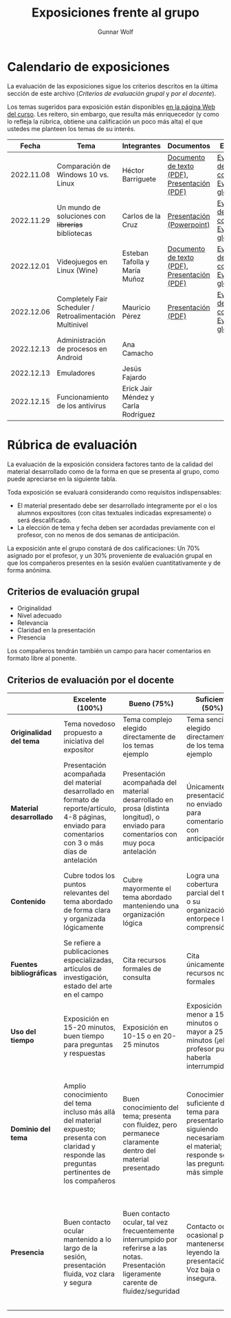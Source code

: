 #+title: Exposiciones frente al grupo
#+author: Gunnar Wolf

* Calendario de exposiciones
  La evaluación de las exposiciones sigue los criterios descritos en
  la última sección de este archivo (/Criterios de evaluación grupal/
  y /por el docente/).

  Los temas sugeridos para exposición están disponibles [[http://gwolf.sistop.org/][en la página Web
  del curso]]. Les reitero, sin embargo, que resulta más enriquecedor (y
  como lo refleja la rúbrica, obtiene una calificación un poco más alta)
  el que ustedes me planteen los temas de su interés.

  |------------+----------------------------------------------------------+-------------------------------------+----------------------------------------------+-------------------------------------------------|
  |      Fecha | Tema                                                     | Integrantes                         | Documentos                                   | Evaluación                                      |
  |------------+----------------------------------------------------------+-------------------------------------+----------------------------------------------+-------------------------------------------------|
  | 2022.11.08 | Comparación de Windows 10 vs. Linux                      | Héctor Barriguete                   | [[./BarrigueteHector/presentacion.pdf][Documento de texto (PDF)]], [[./BarrigueteHector/comparacion windows linux.pdf][Presentación (PDF)]] | [[./BarrigueteHector/evaluacion_alumnos.pdf][Evaluación de los compañeros]], [[./BarrigueteHector/evaluacion.org][Evaluación global]] |
  | 2022.11.29 | Un mundo de soluciones con +librerías+ bibliotecas       | Carlos de la Cruz                   | [[./DeLaCruzLopezCarlosOdette/Un mundo de soluciones con librerías - De La Cruz Lopez Carlos Odette.pptx][Presentación (Powerpoint)]]                    | [[./DeLaCruzLopezCarlosOdette/evaluacion_alumnos.pdf][Evaluación de los compañeros]], [[./DeLaCruzLopezCarlosOdette/evaluacion.org][Evaluación global]] |
  | 2022.12.01 | Videojuegos en Linux (Wine)                              | Esteban Tafolla y María Muñoz       | [[./MuñozMaría-TafollaEsteban/Investigacion_Capas_compatibilidad.pdf][Documento de texto (PDF)]], [[./MuñozMaría-TafollaEsteban/presentacion.pdf][Presentación (PDF)]] | [[./MuñozMaría-TafollaEsteban/evaluacion_alumnos.pdf][Evaluación de los compañeros]], [[./MuñozMaría-TafollaEsteban/evaluacion.org][Evaluación global]] |
  | 2022.12.06 | Completely Fair Scheduler / Retroalimentación Multinivel | Mauricio Pérez                      | [[./PerezMauricio/CFS_SO.pdf][Presentación (PDF)]]                           | [[./PerezMauricio/evaluacion_alumnos.pdf][Evaluación de los compañeros]], [[./PerezMauricio/evaluacion.org][Evaluación global]]                                              |
  | 2022.12.13 | Administración de procesos en Android                    | Ana Camacho                         |                                              |                                                 |
  | 2022.12.13 | Emuladores                                               | Jesús Fajardo                       |                                              |                                                 |
  | 2022.12.15 | Funcionamiento de los antivirus                          | Erick Jair Méndez y Carla Rodríguez |                                              |                                                 |
  |------------+----------------------------------------------------------+-------------------------------------+----------------------------------------------+-------------------------------------------------|
  #+TBLFM: 

* Rúbrica de evaluación

  La evaluación de la exposición considera factores tanto de la calidad
  del material desarrollado como de la forma en que se presenta al
  grupo, como puede apreciarse en la siguiente tabla.

  Toda exposición se evaluará considerando como requisitos
  indispensables:

  - El material presentado debe ser desarrollado íntegramente por el o
    los alumnos expositores (con citas textuales indicadas expresamente)
    o será descalificado.
  - La elección de tema y fecha deben ser acordadas previamente con el
    profesor, con no menos de dos semanas de anticipación.

  La exposición ante el grupo constará de dos calificaciones: Un 70%
  asignado por el profesor, y un 30% proveniente de evaluación grupal en
  que los compañeros presentes en la sesión evalúen cuantitativamente y
  de forma anónima.

** Criterios de evaluación grupal

   - Originalidad
   - Nivel adecuado
   - Relevancia
   - Claridad en la presentación
   - Presencia

   Los compañeros tendrán también un campo para hacer comentarios en
   formato libre al ponente.

** Criterios de evaluación por el docente

   |--------------------------+--------------------------------------------------------------------------------------------------------------------------------------------------------+--------------------------------------------------------------------------------------------------------------------------------------------+---------------------------------------------------------------------------------------------------------------------------------+---------------------------------------------------------------------------------------------------------------------------------------------------------+------|
   |                          | *Excelente* (100%)                                                                                                                                     | *Bueno* (75%)                                                                                                                              | *Suficiente* (50%)                                                                                                              | *Insuficiente* (0%)                                                                                                                                     | Peso |
   |--------------------------+--------------------------------------------------------------------------------------------------------------------------------------------------------+--------------------------------------------------------------------------------------------------------------------------------------------+---------------------------------------------------------------------------------------------------------------------------------+---------------------------------------------------------------------------------------------------------------------------------------------------------+------|
   | *Originalidad del tema*  | Tema novedoso propuesto a iniciativa del expositor                                                                                                     | Tema complejo elegido directamente de los temas ejemplo                                                                                    | Tema sencillo elegido directamente de los temas ejemplo                                                                         |                                                                                                                                                         |  10% |
   |--------------------------+--------------------------------------------------------------------------------------------------------------------------------------------------------+--------------------------------------------------------------------------------------------------------------------------------------------+---------------------------------------------------------------------------------------------------------------------------------+---------------------------------------------------------------------------------------------------------------------------------------------------------+------|
   | *Material desarrollado*  | Presentación acompañada del material desarrollado en formato de reporte/artículo, 4-8 páginas, enviado para comentarios con 3 o más días de antelación | Presentación acompañada del material desarrollado en prosa (distinta longitud), o enviado para comentarios con muy poca antelación         | Únicamente presentación, o no enviado para comentarios con anticipación                                                         | No se entregó material                                                                                                                                  |  20% |
   |--------------------------+--------------------------------------------------------------------------------------------------------------------------------------------------------+--------------------------------------------------------------------------------------------------------------------------------------------+---------------------------------------------------------------------------------------------------------------------------------+---------------------------------------------------------------------------------------------------------------------------------------------------------+------|
   | *Contenido*              | Cubre todos los puntos relevantes del tema abordado de forma clara y organizada lógicamente                                                            | Cubre mayormente el tema abordado manteniendo una organización lógica                                                                      | Logra una cobertura parcial del tema o su organización entorpece la comprensión                                                 | La información presentada está incompleta o carece de un hilo conducente                                                                                |  20% |
   |--------------------------+--------------------------------------------------------------------------------------------------------------------------------------------------------+--------------------------------------------------------------------------------------------------------------------------------------------+---------------------------------------------------------------------------------------------------------------------------------+---------------------------------------------------------------------------------------------------------------------------------------------------------+------|
   | *Fuentes bibliográficas* | Se refiere a publicaciones especializadas, artículos de investigación, estado del arte en el campo                                                     | Cita recursos formales de consulta                                                                                                         | Cita únicamente recursos no formales                                                                                            | No menciona referencias                                                                                                                                 |  10% |
   |--------------------------+--------------------------------------------------------------------------------------------------------------------------------------------------------+--------------------------------------------------------------------------------------------------------------------------------------------+---------------------------------------------------------------------------------------------------------------------------------+---------------------------------------------------------------------------------------------------------------------------------------------------------+------|
   | *Uso del tiempo*         | Exposición en 15-20 minutos, buen tiempo para preguntas y respuestas                                                                                   | Exposición en 10-15 o en 20-25 minutos                                                                                                     | Exposición menor a 15 minutos o mayor a 25 minutos (¡el profesor puede haberla interrumpido!)                                   |                                                                                                                                                         |  10% |
   |--------------------------+--------------------------------------------------------------------------------------------------------------------------------------------------------+--------------------------------------------------------------------------------------------------------------------------------------------+---------------------------------------------------------------------------------------------------------------------------------+---------------------------------------------------------------------------------------------------------------------------------------------------------+------|
   | *Dominio del tema*       | Amplio conocimiento del tema incluso más allá del material expuesto; presenta con claridad y responde las preguntas pertinentes de los compañeros      | Buen conocimiento del tema; presenta con fluidez, pero permanece claramente dentro del material presentado                                 | Conocimiento suficiente del tema para presentarlo siguiendo necesariamente el material; responde sólo las preguntas más simples | No demuestra haber comprendido la información, depende por completo de la lectura del material para presentar, y no puede responder preguntas sencillas |  15% |
   |--------------------------+--------------------------------------------------------------------------------------------------------------------------------------------------------+--------------------------------------------------------------------------------------------------------------------------------------------+---------------------------------------------------------------------------------------------------------------------------------+---------------------------------------------------------------------------------------------------------------------------------------------------------+------|
   | *Presencia*              | Buen contacto ocular mantenido a lo largo de la sesión, presentación fluida, voz clara y segura                                                        | Buen contacto ocular, tal vez frecuentemente interrumpido por referirse a las notas. Presentación ligeramente carente de fluidez/seguridad | Contacto ocular ocasional por mantenerse leyendo la presentación. Voz baja o insegura.                                          | Sin contacto ocular por leer prácticamente la totalidad del material. El ponente murmulla, se atora con la pronunciación de términos, cuesta seguirlo   |  15% |
   |--------------------------+--------------------------------------------------------------------------------------------------------------------------------------------------------+--------------------------------------------------------------------------------------------------------------------------------------------+---------------------------------------------------------------------------------------------------------------------------------+---------------------------------------------------------------------------------------------------------------------------------------------------------+------|
